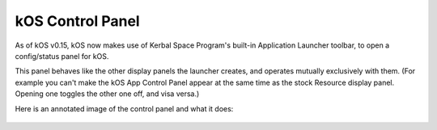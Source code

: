 .. _applauncher:

kOS Control Panel
=================

As of kOS v0.15, kOS now makes use of Kerbal Space Program's built-in
Application Launcher toolbar, to open a config/status panel for kOS.

This panel behaves like the other display panels the launcher creates,
and operates mutually exclusively with them. (For example you can't
make the kOS App Control Panel appear at the same time as the stock
Resource display panel. Opening one toggles the other one off,
and visa versa.)

Here is an annotated image of the control panel and what it does:

.. figure:: /_images/general/applauncher_panel.png
    :width: 80 %
